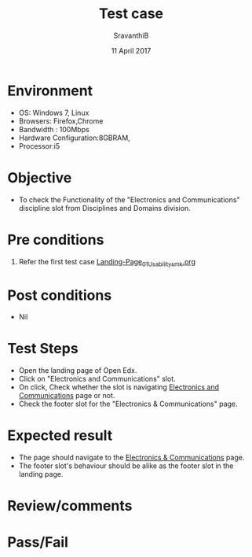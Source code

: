 #+Title: Test case
#+Date: 11 April 2017
#+Author: SravanthiB

* Environment

  +  OS: Windows 7, Linux
  +  Browsers: Firefox,Chrome
  +  Bandwidth : 100Mbps
  +  Hardware Configuration:8GBRAM,
  +  Processor:i5

* Objective

  + To check the Functionality of the "Electronics and Communications"
    discipline slot from Disciplines and Domains division. 
     
* Pre conditions

  1. Refer the first test case [[https://github.com/openedx-vlead/vlabs-edx-bootstrap-theme/blob/master/test-cases/Landing-page/Header/Header/Landing-Page_01_Usability_smk.org][Landing-Page_01_Usability_smk.org]]
  
* Post conditions

  +  Nil
     
* Test Steps

  +  Open the landing page of Open Edx.
  +  Click on "Electronics and Communications" slot.
  +  On click, Check whether the slot is navigating [[https://vlabs-test.vlabs.ac.in:5959/search_feature/disciplines/ElectronicsAndCommunications/index.html][Electronics and Communications]] page or not.
  +  Check the footer slot for the "Electronics & Communications"
     page.
 
* Expected result

  +  The page should navigate to the [[https://vlabs-test.vlabs.ac.in:5959/search_feature/disciplines/ElectronicsAndCommunications/index.html][Electronics & Communications]]
     page.
  +  The footer slot's behaviour should be alike as the footer slot in the
     landing page. 

* Review/comments

* Pass/Fail
